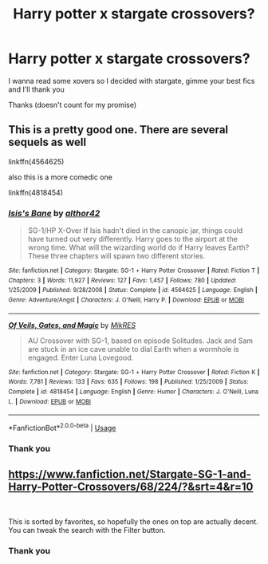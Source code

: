 #+TITLE: Harry potter x stargate crossovers?

* Harry potter x stargate crossovers?
:PROPERTIES:
:Author: Erkkifloof
:Score: 1
:DateUnix: 1570731870.0
:DateShort: 2019-Oct-10
:FlairText: Request
:END:
I wanna read some xovers so I decided with stargate, gimme your best fics and I'll thank you

Thanks (doesn't count for my promise)


** This is a pretty good one. There are several sequels as well

linkffn(4564625)

also this is a more comedic one

linkffn(4818454)
:PROPERTIES:
:Author: AevnNoram
:Score: 1
:DateUnix: 1570733054.0
:DateShort: 2019-Oct-10
:END:

*** [[https://www.fanfiction.net/s/4564625/1/][*/Isis's Bane/*]] by [[https://www.fanfiction.net/u/984340/althor42][/althor42/]]

#+begin_quote
  SG-1/HP X-Over If Isis hadn't died in the canopic jar, things could have turned out very differently. Harry goes to the airport at the wrong time. What will the wizarding world do if Harry leaves Earth? These three chapters will spawn two different stories.
#+end_quote

^{/Site/:} ^{fanfiction.net} ^{*|*} ^{/Category/:} ^{Stargate:} ^{SG-1} ^{+} ^{Harry} ^{Potter} ^{Crossover} ^{*|*} ^{/Rated/:} ^{Fiction} ^{T} ^{*|*} ^{/Chapters/:} ^{3} ^{*|*} ^{/Words/:} ^{11,927} ^{*|*} ^{/Reviews/:} ^{127} ^{*|*} ^{/Favs/:} ^{1,457} ^{*|*} ^{/Follows/:} ^{780} ^{*|*} ^{/Updated/:} ^{1/25/2009} ^{*|*} ^{/Published/:} ^{9/28/2008} ^{*|*} ^{/Status/:} ^{Complete} ^{*|*} ^{/id/:} ^{4564625} ^{*|*} ^{/Language/:} ^{English} ^{*|*} ^{/Genre/:} ^{Adventure/Angst} ^{*|*} ^{/Characters/:} ^{J.} ^{O'Neill,} ^{Harry} ^{P.} ^{*|*} ^{/Download/:} ^{[[http://www.ff2ebook.com/old/ffn-bot/index.php?id=4564625&source=ff&filetype=epub][EPUB]]} ^{or} ^{[[http://www.ff2ebook.com/old/ffn-bot/index.php?id=4564625&source=ff&filetype=mobi][MOBI]]}

--------------

[[https://www.fanfiction.net/s/4818454/1/][*/Of Veils, Gates, and Magic/*]] by [[https://www.fanfiction.net/u/1784172/MikRES][/MikRES/]]

#+begin_quote
  AU Crossover with SG-1, based on episode Solitudes. Jack and Sam are stuck in an ice cave unable to dial Earth when a wormhole is engaged. Enter Luna Lovegood.
#+end_quote

^{/Site/:} ^{fanfiction.net} ^{*|*} ^{/Category/:} ^{Stargate:} ^{SG-1} ^{+} ^{Harry} ^{Potter} ^{Crossover} ^{*|*} ^{/Rated/:} ^{Fiction} ^{K} ^{*|*} ^{/Words/:} ^{7,781} ^{*|*} ^{/Reviews/:} ^{133} ^{*|*} ^{/Favs/:} ^{635} ^{*|*} ^{/Follows/:} ^{198} ^{*|*} ^{/Published/:} ^{1/25/2009} ^{*|*} ^{/Status/:} ^{Complete} ^{*|*} ^{/id/:} ^{4818454} ^{*|*} ^{/Language/:} ^{English} ^{*|*} ^{/Genre/:} ^{Humor} ^{*|*} ^{/Characters/:} ^{J.} ^{O'Neill,} ^{Luna} ^{L.} ^{*|*} ^{/Download/:} ^{[[http://www.ff2ebook.com/old/ffn-bot/index.php?id=4818454&source=ff&filetype=epub][EPUB]]} ^{or} ^{[[http://www.ff2ebook.com/old/ffn-bot/index.php?id=4818454&source=ff&filetype=mobi][MOBI]]}

--------------

*FanfictionBot*^{2.0.0-beta} | [[https://github.com/tusing/reddit-ffn-bot/wiki/Usage][Usage]]
:PROPERTIES:
:Author: FanfictionBot
:Score: 1
:DateUnix: 1570733065.0
:DateShort: 2019-Oct-10
:END:


*** Thank you
:PROPERTIES:
:Author: Erkkifloof
:Score: 1
:DateUnix: 1570803964.0
:DateShort: 2019-Oct-11
:END:


** [[https://www.fanfiction.net/Stargate-SG-1-and-Harry-Potter-Crossovers/68/224/?&srt=4&r=10]]

​

This is sorted by favorites, so hopefully the ones on top are actually decent. You can tweak the search with the Filter button.
:PROPERTIES:
:Author: Huntrrz
:Score: 1
:DateUnix: 1570740852.0
:DateShort: 2019-Oct-11
:END:

*** Thank you
:PROPERTIES:
:Author: Erkkifloof
:Score: 1
:DateUnix: 1570803908.0
:DateShort: 2019-Oct-11
:END:
